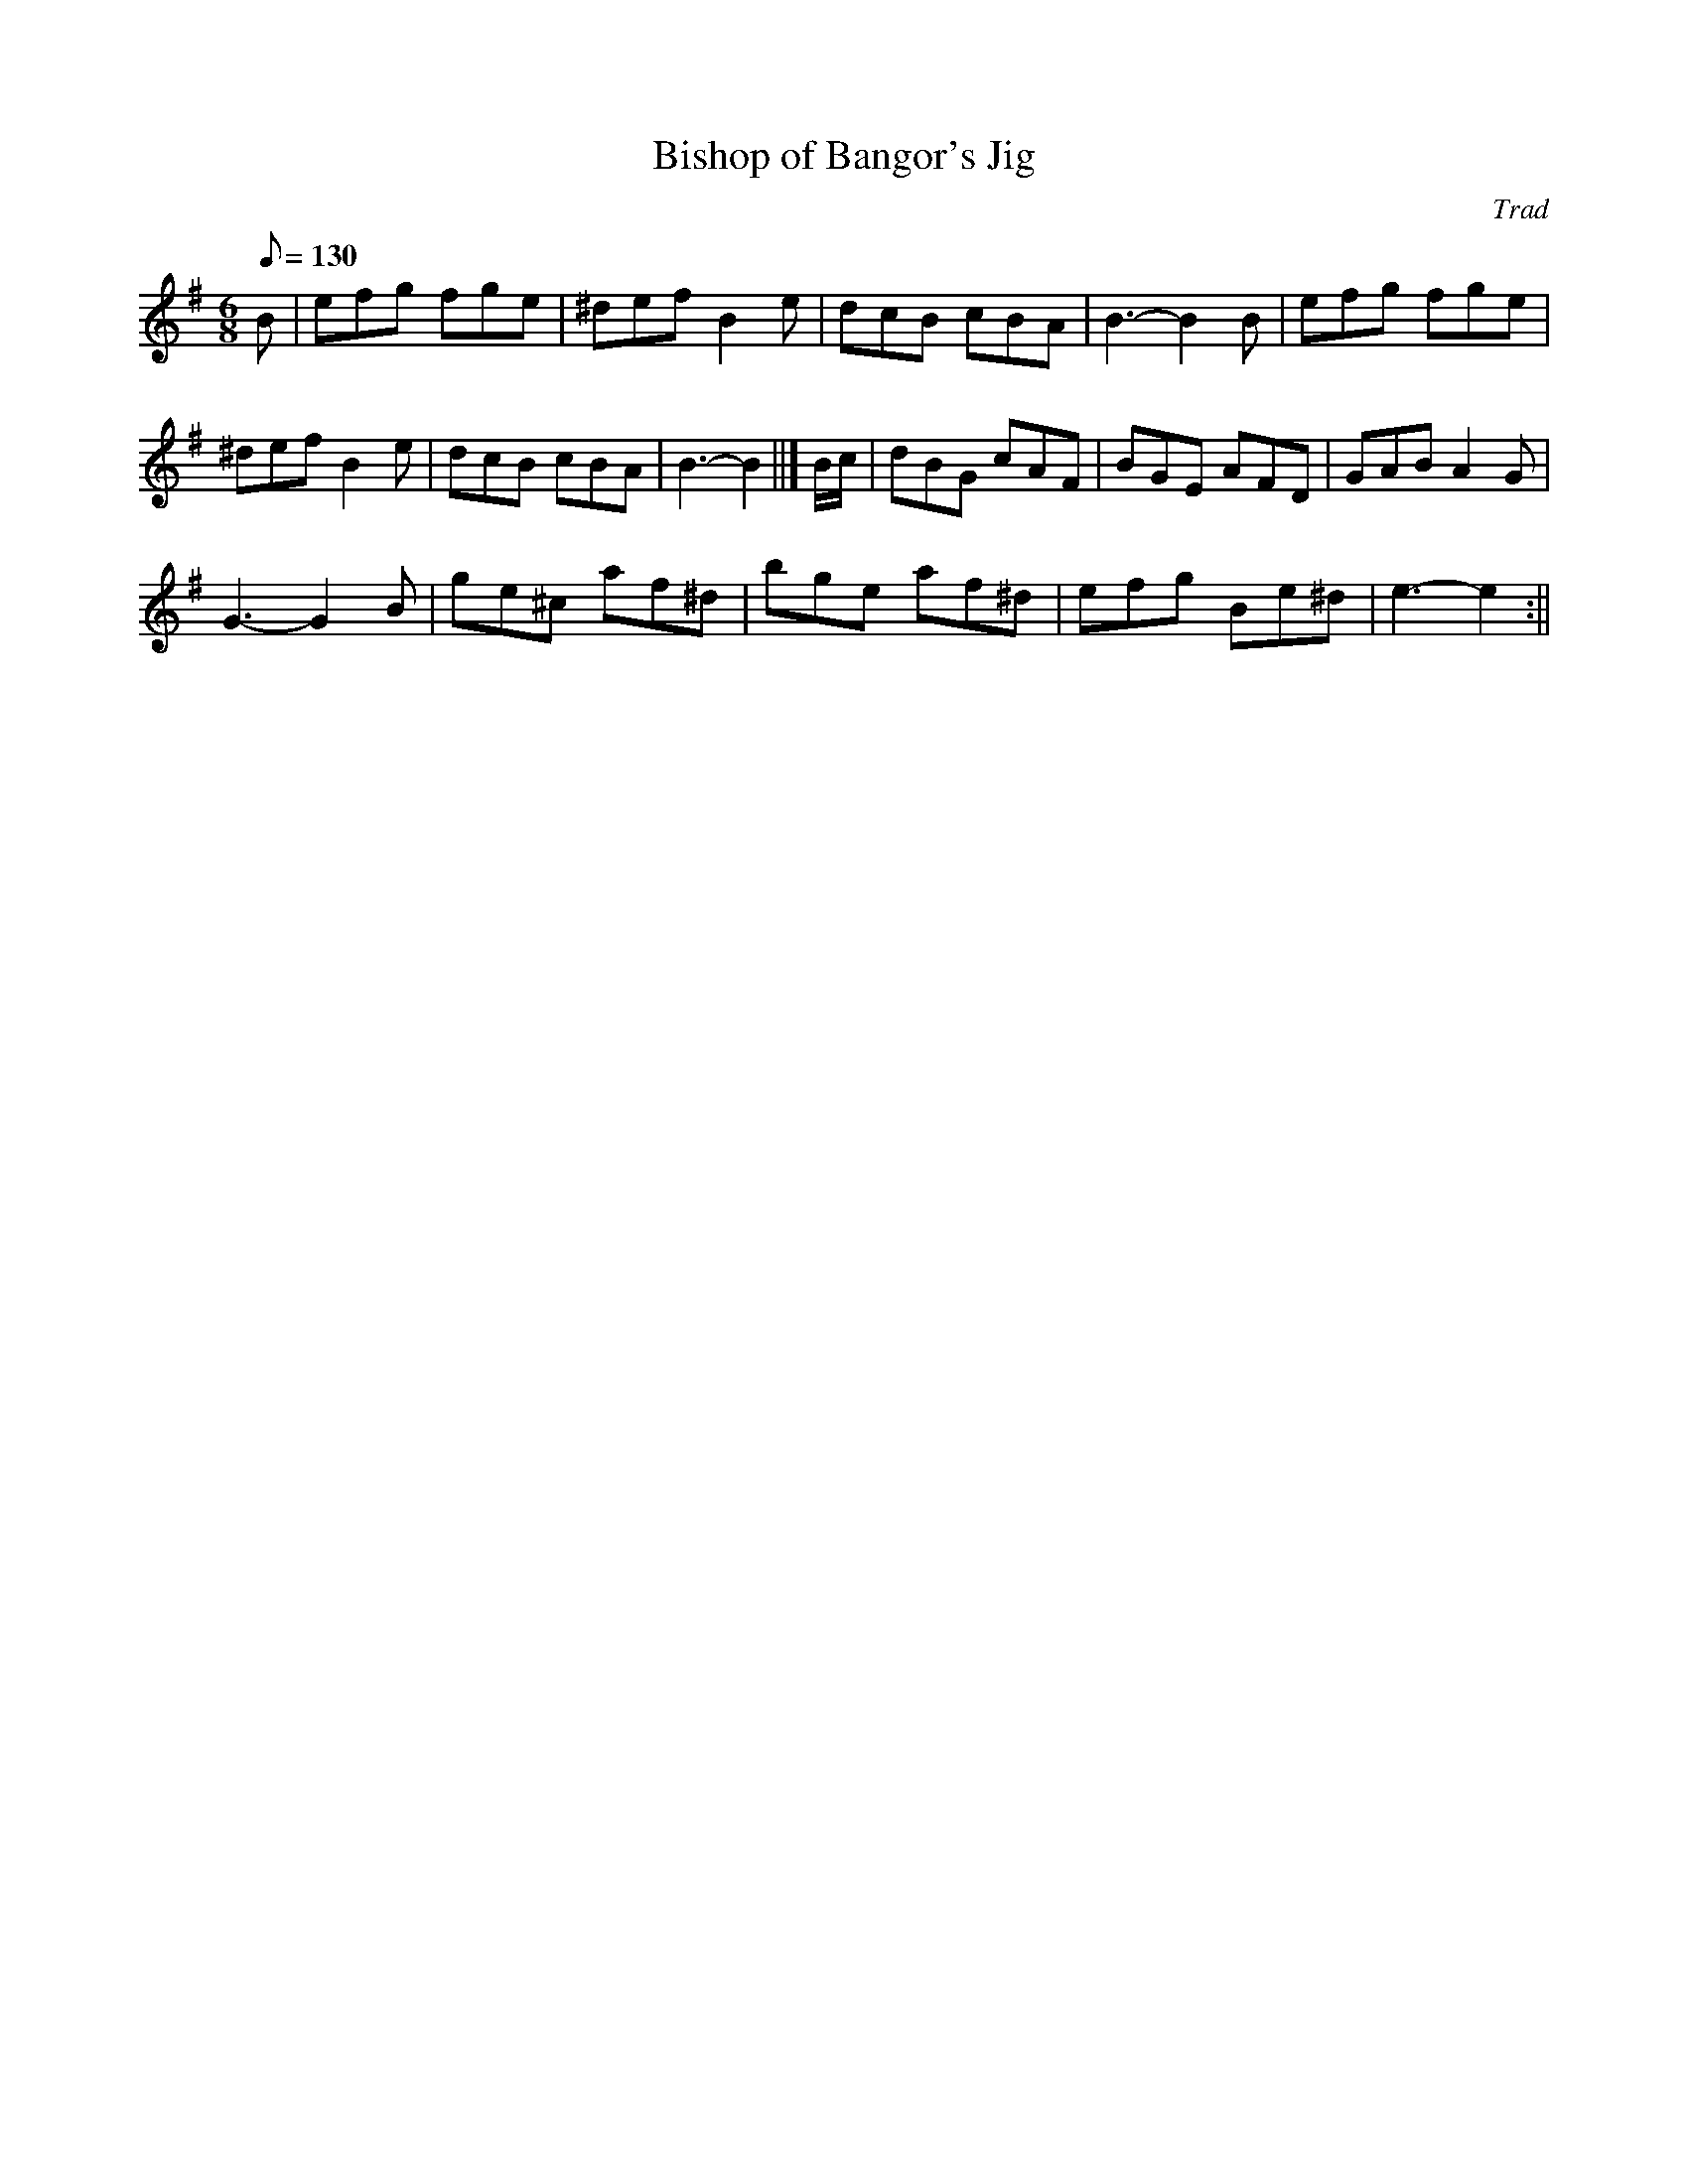 X: 67
T:Bishop of Bangor's Jig
M:6/8
L:1/8
Q:130
C:Trad
S:Blodau'r Grug Collection Vol. 2
R:jig
A:Wales
Z:brian_martin12345@yahoo.com
K:Em
B|efg fge|^def B2e|dcB cBA|B3-B2B|efg fge|!^def B2e|dcB cBA|B3-B2||]
B/c/|dBG cAF|BGE AFD|GAB A2G|!G3-G2B|ge^c af^d|bge af^d|efg Be^d|e3- e2:||
